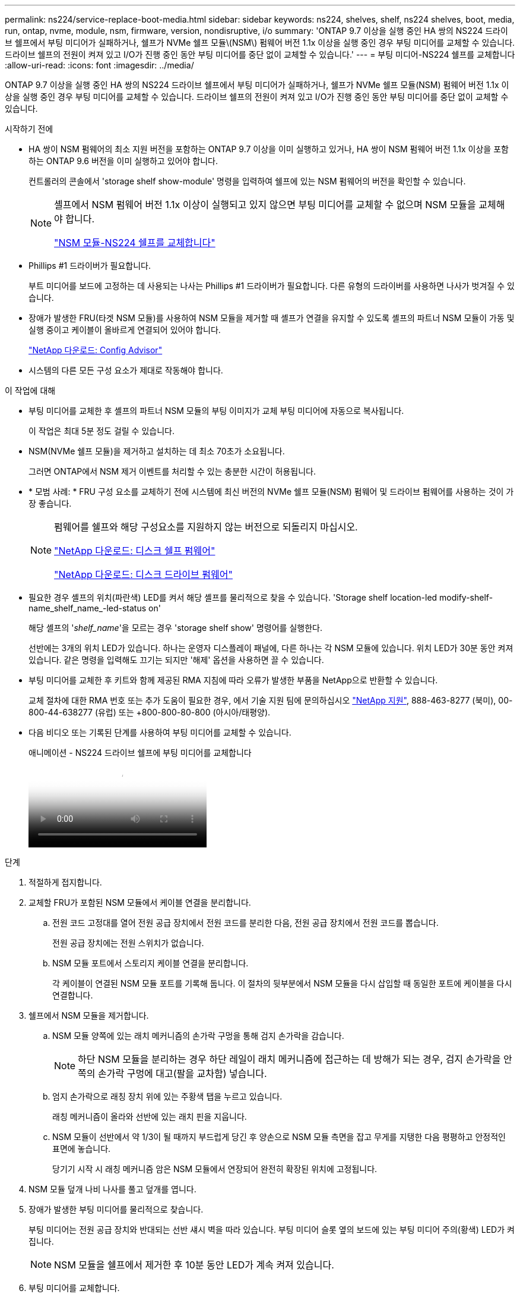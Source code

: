 ---
permalink: ns224/service-replace-boot-media.html 
sidebar: sidebar 
keywords: ns224, shelves, shelf, ns224 shelves, boot, media, run, ontap, nvme, module, nsm, firmware, version, nondisruptive, i/o 
summary: 'ONTAP 9.7 이상을 실행 중인 HA 쌍의 NS224 드라이브 쉘프에서 부팅 미디어가 실패하거나, 쉘프가 NVMe 쉘프 모듈\(NSM\) 펌웨어 버전 1.1x 이상을 실행 중인 경우 부팅 미디어를 교체할 수 있습니다. 드라이브 쉘프의 전원이 켜져 있고 I/O가 진행 중인 동안 부팅 미디어를 중단 없이 교체할 수 있습니다.' 
---
= 부팅 미디어-NS224 쉘프를 교체합니다
:allow-uri-read: 
:icons: font
:imagesdir: ../media/


[role="lead"]
ONTAP 9.7 이상을 실행 중인 HA 쌍의 NS224 드라이브 쉘프에서 부팅 미디어가 실패하거나, 쉘프가 NVMe 쉘프 모듈(NSM) 펌웨어 버전 1.1x 이상을 실행 중인 경우 부팅 미디어를 교체할 수 있습니다. 드라이브 쉘프의 전원이 켜져 있고 I/O가 진행 중인 동안 부팅 미디어를 중단 없이 교체할 수 있습니다.

.시작하기 전에
* HA 쌍이 NSM 펌웨어의 최소 지원 버전을 포함하는 ONTAP 9.7 이상을 이미 실행하고 있거나, HA 쌍이 NSM 펌웨어 버전 1.1x 이상을 포함하는 ONTAP 9.6 버전을 이미 실행하고 있어야 합니다.
+
컨트롤러의 콘솔에서 'storage shelf show-module' 명령을 입력하여 쉘프에 있는 NSM 펌웨어의 버전을 확인할 수 있습니다.

+
[NOTE]
====
셸프에서 NSM 펌웨어 버전 1.1x 이상이 실행되고 있지 않으면 부팅 미디어를 교체할 수 없으며 NSM 모듈을 교체해야 합니다.

link:service-replace-nsm100.html["NSM 모듈-NS224 쉘프를 교체합니다"^]

====
* Phillips #1 드라이버가 필요합니다.
+
부트 미디어를 보드에 고정하는 데 사용되는 나사는 Phillips #1 드라이버가 필요합니다. 다른 유형의 드라이버를 사용하면 나사가 벗겨질 수 있습니다.

* 장애가 발생한 FRU(타겟 NSM 모듈)를 사용하여 NSM 모듈을 제거할 때 셸프가 연결을 유지할 수 있도록 셸프의 파트너 NSM 모듈이 가동 및 실행 중이고 케이블이 올바르게 연결되어 있어야 합니다.
+
https://mysupport.netapp.com/site/tools/tool-eula/activeiq-configadvisor["NetApp 다운로드: Config Advisor"^]

* 시스템의 다른 모든 구성 요소가 제대로 작동해야 합니다.


.이 작업에 대해
* 부팅 미디어를 교체한 후 셸프의 파트너 NSM 모듈의 부팅 이미지가 교체 부팅 미디어에 자동으로 복사됩니다.
+
이 작업은 최대 5분 정도 걸릴 수 있습니다.

* NSM(NVMe 쉘프 모듈)을 제거하고 설치하는 데 최소 70초가 소요됩니다.
+
그러면 ONTAP에서 NSM 제거 이벤트를 처리할 수 있는 충분한 시간이 허용됩니다.

* * 모범 사례: * FRU 구성 요소를 교체하기 전에 시스템에 최신 버전의 NVMe 쉘프 모듈(NSM) 펌웨어 및 드라이브 펌웨어를 사용하는 것이 가장 좋습니다.
+
[NOTE]
====
펌웨어를 쉘프와 해당 구성요소를 지원하지 않는 버전으로 되돌리지 마십시오.

https://mysupport.netapp.com/site/downloads/firmware/disk-shelf-firmware["NetApp 다운로드: 디스크 쉘프 펌웨어"^]

https://mysupport.netapp.com/site/downloads/firmware/disk-drive-firmware["NetApp 다운로드: 디스크 드라이브 펌웨어"^]

====
* 필요한 경우 셸프의 위치(파란색) LED를 켜서 해당 셸프를 물리적으로 찾을 수 있습니다. 'Storage shelf location-led modify-shelf-name_shelf_name_-led-status on'
+
해당 셸프의 '_shelf_name_'을 모르는 경우 'storage shelf show' 명령어를 실행한다.

+
선반에는 3개의 위치 LED가 있습니다. 하나는 운영자 디스플레이 패널에, 다른 하나는 각 NSM 모듈에 있습니다. 위치 LED가 30분 동안 켜져 있습니다. 같은 명령을 입력해도 끄기는 되지만 '해제' 옵션을 사용하면 끌 수 있습니다.

* 부팅 미디어를 교체한 후 키트와 함께 제공된 RMA 지침에 따라 오류가 발생한 부품을 NetApp으로 반환할 수 있습니다.
+
교체 절차에 대한 RMA 번호 또는 추가 도움이 필요한 경우, 에서 기술 지원 팀에 문의하십시오 https://mysupport.netapp.com/site/global/dashboard["NetApp 지원"^], 888-463-8277 (북미), 00-800-44-638277 (유럽) 또는 +800-800-80-800 (아시아/태평양).

* 다음 비디오 또는 기록된 단계를 사용하여 부팅 미디어를 교체할 수 있습니다.
+
.애니메이션 - NS224 드라이브 쉘프에 부팅 미디어를 교체합니다
video::20ed85f9-1f80-4e0e-9219-ab4600070d8a[panopto]


.단계
. 적절하게 접지합니다.
. 교체할 FRU가 포함된 NSM 모듈에서 케이블 연결을 분리합니다.
+
.. 전원 코드 고정대를 열어 전원 공급 장치에서 전원 코드를 분리한 다음, 전원 공급 장치에서 전원 코드를 뽑습니다.
+
전원 공급 장치에는 전원 스위치가 없습니다.

.. NSM 모듈 포트에서 스토리지 케이블 연결을 분리합니다.
+
각 케이블이 연결된 NSM 모듈 포트를 기록해 둡니다. 이 절차의 뒷부분에서 NSM 모듈을 다시 삽입할 때 동일한 포트에 케이블을 다시 연결합니다.



. 쉘프에서 NSM 모듈을 제거합니다.
+
.. NSM 모듈 양쪽에 있는 래치 메커니즘의 손가락 구멍을 통해 검지 손가락을 감습니다.
+

NOTE: 하단 NSM 모듈을 분리하는 경우 하단 레일이 래치 메커니즘에 접근하는 데 방해가 되는 경우, 검지 손가락을 안쪽의 손가락 구멍에 대고(팔을 교차함) 넣습니다.

.. 엄지 손가락으로 래칭 장치 위에 있는 주황색 탭을 누르고 있습니다.
+
래칭 메커니즘이 올라와 선반에 있는 래치 핀을 지웁니다.

.. NSM 모듈이 선반에서 약 1/3이 될 때까지 부드럽게 당긴 후 양손으로 NSM 모듈 측면을 잡고 무게를 지탱한 다음 평평하고 안정적인 표면에 놓습니다.
+
당기기 시작 시 래칭 메커니즘 암은 NSM 모듈에서 연장되어 완전히 확장된 위치에 고정됩니다.



. NSM 모듈 덮개 나비 나사를 풀고 덮개를 엽니다.
. 장애가 발생한 부팅 미디어를 물리적으로 찾습니다.
+
부팅 미디어는 전원 공급 장치와 반대되는 선반 섀시 벽을 따라 있습니다. 부팅 미디어 슬롯 옆의 보드에 있는 부팅 미디어 주의(황색) LED가 켜집니다.

+

NOTE: NSM 모듈을 쉘프에서 제거한 후 10분 동안 LED가 계속 켜져 있습니다.

. 부팅 미디어를 교체합니다.
+
.. 1 십자 드라이버를 사용하여 부트 미디어의 하단(홈이 파인) 끝을 보드에 고정하는 나사를 조심스럽게 분리합니다.
.. 홈이 파인 부분을 약간 위로 돌려 부트 미디어를 분리한 다음 소켓에서 분리될 때까지 앞쪽으로 부드럽게 당겨 분리합니다.
+
엄지 손가락과 검지 손가락을 측면 가장자리, 노치 끝에 올려 부팅 매체를 잡고 있습니다

.. 정전기 방지용 백에서 부팅 미디어의 압축을 풉니다.
.. 교체 부팅 매체를 소켓에 똑바로 완전히 장착될 때까지 소켓에 부드럽게 밀어 넣습니다.
+
엄지 손가락과 검지 손가락을 측면 가장자리, 노치 끝에 올려 부팅 매체를 잡고 있습니다 방열판이 있는 면이 위를 향하도록 합니다.

+
올바르게 장착되고 부트 미디어를 사용할 수 있게 되면, 부트 미디어의 톱니 모양의 끝부분을 보드에서 먼 쪽으로 비스듬하게 하여 나사를 사용하여 아직 고정하지 않았기 때문입니다.

.. 부팅 매체를 삽입할 때 홈이 파인 부분을 조심스럽게 누르고 드라이버로 나사를 조여 부트 매체를 제자리에 고정합니다.
+

NOTE: 부트 미디어를 제자리에 단단히 고정할 수 있을 정도로 나사를 조이지만 너무 조이지 마십시오.



. NSM 모듈 덮개를 닫은 다음 나비 나사를 조입니다.
. NSM 모듈을 선반에 다시 삽입합니다.
+
.. 래칭 메커니즘 암이 완전히 확장된 위치에 잠겨 있는지 확인하십시오.
.. NSM 모듈의 무게가 셸프에서 완전히 지지될 때까지 양손으로 NSM 모듈을 선반에 부드럽게 밀어 넣습니다.
.. NSM 모듈을 선반에 밀어 넣어 멈출 때까지 기다립니다(선반 후면에서 약 2.5cm).
+
NSM 모듈을 밀어 넣을 수 있도록 각 핑거 루프(래칭 메커니즘 암)의 전면에 있는 주황색 탭에 엄지 손가락을 올려 놓을 수 있습니다.

.. NSM 모듈 양쪽에 있는 래치 메커니즘의 손가락 구멍을 통해 검지 손가락을 감습니다.
+

NOTE: 하단 NSM 모듈을 삽입하는 경우 하단 레일이 래치 메커니즘에 접근하는 데 방해가 되는 경우, 검지 손가락을 안쪽의 손가락 구멍을 통해(팔을 교차함) 넣습니다.

.. 엄지 손가락으로 래칭 장치 위에 있는 주황색 탭을 누르고 있습니다.
.. 걸쇠가 정지 상태에서 걸리도록 앞으로 부드럽게 밉니다.
.. 래칭 메커니즘의 상단과 엄지 손가락을 분리한 다음 래칭 메커니즘이 제자리에 고정될 때까지 계속 밉니다.
+
NSM 모듈은 셸프에 완전히 삽입되어 셸프의 모서리와 같은 높이가 되어야 합니다.



. NSM 모듈에 케이블을 다시 연결합니다.
+
.. 동일한 NSM 모듈 포트 2개에 스토리지 케이블을 다시 연결합니다.
+
케이블은 커넥터 당김 탭이 위를 향하도록 삽입됩니다. 케이블이 올바르게 삽입되면 딸깍 소리가 나면서 제자리에 고정됩니다.

.. 전원 코드를 전원 공급 장치에 다시 연결한 다음 전원 코드 고정 장치로 전원 코드를 고정합니다.
+
올바르게 작동하면 전원 공급 장치의 이중 LED가 녹색으로 켜집니다.

+
또한 두 NSM 모듈 포트 LNK(녹색) LED가 모두 켜집니다. LNK LED가 켜지지 않으면 케이블을 다시 연결합니다.



. 실패한 부팅 미디어가 포함된 NSM 모듈의 주의(황색) LED와 쉘프 운영자 디스플레이 패널에 더 이상 불이 들어오지 않는지 확인합니다.
+
주의 LED가 꺼지려면 5-10분 정도 걸릴 수 있습니다. NSM 모듈이 재부팅되고 부팅 미디어 이미지 복제가 완료되는 데 걸리는 시간입니다.

+
오류 LED가 계속 켜져 있으면 부팅 미디어가 제대로 장착되지 않았거나 다른 문제가 있을 수 있으므로 기술 지원 부서에 지원을 요청해야 합니다.

. Active IQ Config Advisor를 실행하여 NSM 모듈의 케이블이 올바르게 연결되었는지 확인합니다.
+
케이블 연결 오류가 발생하면 제공된 수정 조치를 따르십시오.

+
https://mysupport.netapp.com/site/tools/tool-eula/activeiq-configadvisor["NetApp 다운로드: Config Advisor"^]


